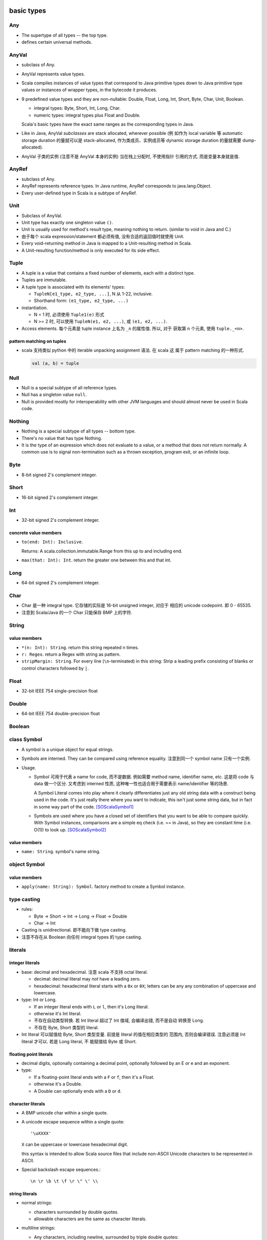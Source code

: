basic types
===========
Any
---
- The supertype of all types -- the top type.

- defines certain universal methods.

AnyVal
------
- subclass of Any.

- AnyVal represents value types.

- Scala compiles instances of value types that correspond to Java primitive
  types down to Java primitive type values or instances of wrapper types, in
  the bytecode it produces.

- 9 predefined value types and they are non-nullable:
  Double, Float, Long, Int, Short, Byte, Char, Unit, Boolean.

  * integral types: Byte, Short, Int, Long, Char.

  * numeric types: integral types plus Float and Double.

  Scala's basic types have the exact same ranges as the corresponding types in
  Java.

- Like in Java, AnyVal *subclasses* are stack allocated, wherever possible (例
  如作为 local variable 等 automatic storage duration 的量就可以是
  stack-allocated, 作为类成员、实例成员等 dynamic storage duration 的量就需要
  dump-allocated).

- AnyVal 子类的实例 (注意不是 AnyVal 本身的实例) 当在栈上分配时, 不使用指针
  引用的方式. 而是变量本身就是值.

AnyRef
------
- subclass of Any.

- AnyRef represents reference types. In Java runtime, AnyRef corresponds to
  java.lang.Object.

- Every user-defined type in Scala is a subtype of AnyRef.

Unit
----
- Subclass of AnyVal.

- Unit type has exactly one singleton value ``()``.

- Unit is usually used for method's result type, meaning nothing to return.
  (similar to void in Java and C.)

- 由于每个 scala expression/statement 都必须有值, 没有合适的返回值时就使用
  Unit.

- Every void-returning method in Java is mapped to a Unit-resulting method in
  Scala.

- A Unit-resulting function/method is only executed for its side effect.

Tuple
-----
- A tuple is a value that contains a fixed number of elements, each with a
  distinct type.

- Tuples are immutable.

- A tuple type is associated with its elements' types:

  * ``TupleN[e1_type, e2_type, ...]``, N 从 1-22, inclusive.

  * Shorthand form: ``(e1_type, e2_type, ...)``

- instantiation.

  * N = 1 时, 必须使用 ``Tuple1(e)`` 形式

  * N >= 2 时, 可以使用 ``TupleN(e1, e2, ...)``, 或 ``(e1, e2, ...)``.

- Access elements. 每个元素是 tuple instance 上名为 ``_n`` 的属性值. 所以, 对于
  获取第 n 个元素, 使用 ``tuple._<n>``.

pattern matching on tuples
^^^^^^^^^^^^^^^^^^^^^^^^^^
- scala 支持类似 python 中的 iterable unpacking assignment 语法. 在 scala 这
  属于 pattern matching 的一种形式.

  .. code:: scala

    val (a, b) = tuple

Null
----
- Null is a special subtype of all reference types.

- Null has a singleton value ``null``.

- Null is provided mostly for interoperability with other JVM languages and
  should almost never be used in Scala code.

Nothing
-------
- Nothing is a special subtype of all types -- bottom type.

- There's no value that has type Nothing.

- It is the type of an expression which does not evaluate to a value, or a
  method that does not return normally. A common use is to signal
  non-termination such as a thrown exception, program exit, or an infinite
  loop.


Byte
----
- 8-bit signed 2's complement integer.

Short
-----
- 16-bit signed 2's complement integer.

Int
---
- 32-bit signed 2's complement integer.

concrete value members
^^^^^^^^^^^^^^^^^^^^^^
- ``to(end: Int): Inclusive``.
  
  Returns: A scala.collection.immutable.Range from this up to and including
  end.

- ``max(that: Int): Int``. return the greater one between this and that int.

Long
----
- 64-bit signed 2's complement integer.

Char
----
- Char 是一种 integral type. 它存储的实际是 16-bit unsigned integer, 对应于
  相应的 unicode codepoint. 即 0 - 65535.

- 注意到 Scala/Java 的一个 Char 只能保存 BMP 上的字符.

String
------
value members
^^^^^^^^^^^^^
- ``*(n: Int): String``. return this string repeated n times.

- ``r: Regex``. return a Regex with string as pattern.

- ``stripMargin: String``. For every line (``\n``-terminated) in this string:
  Strip a leading prefix consisting of blanks or control characters followed by
  ``|``.

Float
-----
- 32-bit IEEE 754 single-precision float

Double
------
- 64-bit IEEE 754 double-precision float

Boolean
-------

class Symbol
------------
- A symbol is a unique object for equal strings.

- Symbols are interned. They can be compared using reference equality. 
  注意到同一个 symbol name 只有一个实例.

- Usage.

  * Symbol 可用于代表 a name for code, 而不是数据. 例如需要 method name,
    identifier name, etc. 这是将 code 与 data 做一个区分. 又考虑到 interned
    性质, 这种唯一性也适合用于需要表示 name/identifier 等的场景.

    A Symbol Literal comes into play where it clearly differentiates just any
    old string data with a construct being used in the code. It's just really
    there where you want to indicate, this isn't just some string data, but in
    fact in some way part of the code. [SOScalaSymbol1]_

  * Symbols are used where you have a closed set of identifiers that you want
    to be able to compare quickly. With Symbol instances, comparisons are a
    simple eq check (i.e. == in Java), so they are constant time (i.e. O(1)) to
    look up. [SOScalaSymbol2]_

value members
^^^^^^^^^^^^^
- ``name: String``. symbol's name string.

object Symbol
-------------
value members
^^^^^^^^^^^^^
- ``apply(name: String): Symbol``. factory method to create a Symbol instance.

type casting
------------
- rules:

  * Byte -> Short -> Int -> Long -> Float -> Double

  * Char -> Int

- Casting is unidirectional. 即不能向下做 type casting.

- 注意不存在从 Boolean 向任何 integral types 的 type casting.

literals
--------
integer literals
^^^^^^^^^^^^^^^^
- base: decimal and hexadecimal. 注意 scala 不支持 octal literal.

  * decimal: decimal literal may *not* have a leading zero.

  * hexadecimal: hexadecimal literal starts with a ``0x`` or ``0X``; letters
    can be any any combination of uppercase and lowercase.

- type: Int or Long.

  * If an integer literal ends with ``L`` or ``l``, then it's Long literal.

  * otherwise it's Int literal.

  * 不存在自动类型转换. 若 Int literal 超过了 Int 值域, 会编译出错, 而不是自动
    转换至 Long.

  * 不存在 Byte, Short 类型的 literal.

- Int literal 可以赋值给 Byte, Short 类型变量. 前提是 literal 的值在相应类型的
  范围内, 否则会编译错误. 注意必须是 Int literal 才可以. 若是 Long literal, 不
  能赋值给 Byte 或 Short.

floating point literals
^^^^^^^^^^^^^^^^^^^^^^^
- decimal digits, optionally containing a decimal point, optionally followed
  by an E or e and an exponent.

- type:

  * If a floating-point literal ends with a ``F`` or ``f``, then it's a Float.

  * otherwise it's a Double.

  * A Double can optionally ends with a ``D`` or ``d``.

character literals
^^^^^^^^^^^^^^^^^^
- A BMP unicode char within a single quote.

- A unicode escape sequence within a single quote::

    '\uXXXX'

  ``X`` can be uppercase or lowercase hexadecimal digit.

  this syntax is intended to allow Scala source ﬁles that include non-ASCII
  Unicode characters to be represented in ASCII.

- Special backslash escape sequences.::

    \n \r \b \t \f \r \" \' \\

string literals
^^^^^^^^^^^^^^^
- normal strings:

  * characters surrounded by double quotes.

  * allowable characters are the same as character literals.

- multiline strings:

  * Any characters, including newline, surrounded by triple double quotes::

      """sefsef
         sefsefsef"""

  * 里面的所有字符, 包括 newline, 都 literally kept.

symbol literals
^^^^^^^^^^^^^^^
- Any legal identifier prefixed by a single quote char::

    'ident

- They are literals of scala.Symbol type.

- A ``'ident`` literal is equivalent to ``Symbol("ident")``.

boolean literals
^^^^^^^^^^^^^^^^
- ``true`` and ``false``.

container types
===============
class Array
-----------
instance constructor
^^^^^^^^^^^^^^^^^^^^
- ``length: Int``. 数组长度.

value members
^^^^^^^^^^^^^
- ``apply(i: Int): T``. 输入 index, 输出相应的数组元素.

iteration
^^^^^^^^^
- ``foreach(f: (A) => Unit): Unit``. apply f to each element of the array.

object Array
------------
value members
^^^^^^^^^^^^^
- ``apply[T](xs: T*)(implicit arg0: ClassTag[T]): Array[T]``. A factory method
  for Array class. Create an array with given elements.

tuples
------
- Tuples are immutable.

- Tuple can contain different types of elements.

- Tuple's type 由三个因素决定: 每个元素的类型、元素的顺序、元素的个数.

- Element access.

  * one-based indexing.

  * 使用 ``_<index>`` 属性名来获取相应位置的元素.

  * 为什么使用这么奇怪的方式访问元素? 而不是 ``array(n)`` 类似语法?

    - 首先, tuple 元素类型可以任意, 若支持 ``apply()`` 方法, 则只能设置
      result type 为 Any.

    - Tuple 在实例化时, scala 能确定每个属性的类型, 通过访问属性的方式可以做静
      态类型检查.

    - index is 1-based because this is a tradition set by other languages with
      statically typed tuples, such as Haskell and ML.

- ``scala`` package 定义了从 Tuple1 至 Tuple22 这 22 种 tuple generic types.

- Tuple in scala is very different from tuple in Python. In python,
  tuple is just like an immutable list. tuple 中元素的个数没有限制,
  不同长度和元素的 tuple 类型没有区别. Python 中, 在合适的抽象层级
  下, namedtuple 是一种更方便、更清晰的数据结构.

  而在 scala 中, tuple 是限制性更强的一种数据类型. 不同长度、不同
  元素类型的 tuple 都是不同类型的 tuple. 在使用时, 应当是首先清楚
  要存放的元素类型和长度才能去使用.

- Tuple 类型常用于:
  
  * 函数的 result type, 从而从函数能够输出多个值. 虽然 case class 可能在大部分
    情况下更合适 (见下).

  * 构建 Map.

  * 构建 Value class.

- tuple vs case class.
  
  * 何时使用 tuple, 何时使用 case class?
  
    对于任意一个数据结构的选择, 应与应用场景所需的抽象层级来对应. Tuple 更适合
    相对高的抽象层级的场景, 例如写一个 sufficiently abstract generic framework,
    这时用 tuple 来传递数据就比 case class 合适. 因为 tuple 各个元素的含义在这
    个场景下可能是 generic 的, 没有确定的含义. 如果是对特定应用场景中的对象进行
    建模, 则 case class 可能是更合适的选择, 因为场景足够具体, case class 能更清
    晰地表达语义. See also [SOTupleVSCaseClass]_.

  * tuple 相对于 case class 的一些问题.

    tuple 缺乏语义, 缺少语境时, 元素的意义不明确. 而 case class 本身即附有明确
    的语义.

    在代码迭代中, tuple 无法保持数据类型的向后兼容性. If you want to evolve the
    tuple to hold more info (meaning, adding a new value to the tuple), you
    break code everywhere because now you have a new type. If you have a case
    class, you can add a new field, and the code will compile everywhere; now
    you’d just need to use the new field everywhere you want the extra info,
    and the remaining code can be left exactly the same.
  
utilities
=========
object Console
--------------
io defaults
^^^^^^^^^^^
- ``in: BufferedReader``

- ``out: PrintStream``

- ``err: PrintStream``

console output
^^^^^^^^^^^^^^
convenient methods handling on default output (``Console.out``).

- ``print(obj: Any): Unit``. Print obj to ``out``, using its toString method.

- ``println(obj: Any): Unit``. like ``print``, with a newline.
  
- ``println(): Unit``. ditto, only newline is printed.

object Predef
-------------
- provides definitions accessible to all scala compilation units without
  explicit qualification.

type aliases
^^^^^^^^^^^^
aliases of commonly used types.

console output
^^^^^^^^^^^^^^
- ``print(x: Any): Unit``. redirect to Console.print

- ``printf(text: String, xs: Any*): Unit``. redirect to Console.printf.

- ``println(x: Any): Unit``. redirect to Console.println

- ``println(): Unit``. redirect to Console.println.

assertions
^^^^^^^^^^
Invocations of assert can be elided at compile time by providing the command
line option ``-Xdisable-assertions``, which raises ``-Xelide-below`` above
``elidable.ASSERTION``, to the scalac command.

Variants of assert intended for use with static analysis tools are also
provided.

utility methods
^^^^^^^^^^^^^^^

trait App
---------
- can be used to quickly turn objects into executable programs.::

    object Main extends App {
      // main body
    }

- ``args`` returns the current command line arguments as an array.

- the main method should not be overridden: the whole class body becomes the “
  main method”.

references
==========
.. [SOTupleVSCaseClass] `When does it make sense to use tuples over case class <https://stackoverflow.com/questions/49054094/when-does-it-make-sense-to-use-tuples-over-case-class>`_
.. [SOScalaSymbol1] `What are some example use cases for symbol literals in Scala? <https://stackoverflow.com/a/780485/1602266>`_
.. [SOScalaSymbol2] `Purpose of Scala's Symbol? <https://stackoverflow.com/a/3555381/1602266>`_

